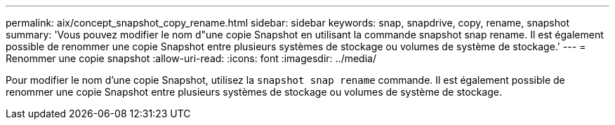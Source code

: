 ---
permalink: aix/concept_snapshot_copy_rename.html 
sidebar: sidebar 
keywords: snap, snapdrive, copy, rename, snapshot 
summary: 'Vous pouvez modifier le nom d"une copie Snapshot en utilisant la commande snapshot snap rename. Il est également possible de renommer une copie Snapshot entre plusieurs systèmes de stockage ou volumes de système de stockage.' 
---
= Renommer une copie snapshot
:allow-uri-read: 
:icons: font
:imagesdir: ../media/


[role="lead"]
Pour modifier le nom d'une copie Snapshot, utilisez la `snapshot snap rename` commande. Il est également possible de renommer une copie Snapshot entre plusieurs systèmes de stockage ou volumes de système de stockage.

